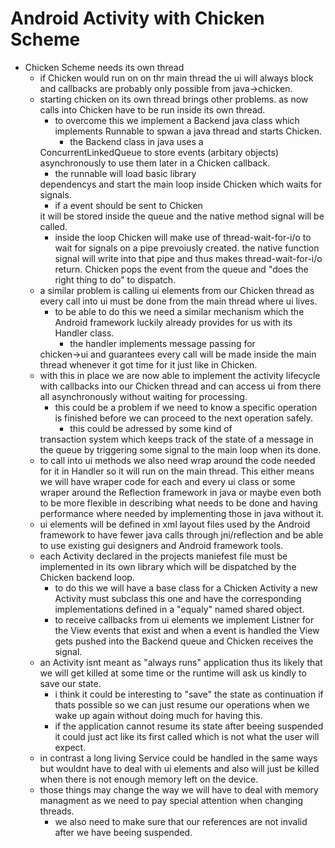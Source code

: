 * Android Activity with Chicken Scheme
- Chicken Scheme needs its own thread
  - if Chicken would run on on thr main thread
    the ui will always block and callbacks are
    probably only possible from java->chicken.
  - starting chicken on its own thread brings
    other problems. as now calls into Chicken
    have to be run inside its own thread.
    - to overcome this we implement a Backend
      java class which implements Runnable to
      spwan a java thread and starts Chicken.
      - the Backend class in java uses a
	ConcurrentLinkedQueue to store events
	(arbitary objects) asynchronously to
	use them later in a Chicken callback.
      - the runnable will load basic library
	dependencys and start the main loop
	inside Chicken which waits for signals.
      - if a event should be sent to Chicken
	it will be stored inside the queue and
	the native method signal will be called.
    - inside the loop Chicken will make use of 
      thread-wait-for-i/o to wait for signals 
      on a pipe prevoiusly created. the native 
      function signal will write into that pipe 
      and thus makes thread-wait-for-i/o return. 
      Chicken pops the event from the queue  and
      "does the right thing to do" to dispatch.
  - a similar problem is calling ui elements from
    our Chicken thread as every call into ui must
    be done from the main thread where ui lives.
    - to be able to do this we need a similar
      mechanism which the Android framework luckily
      already provides for us with its Handler class.
      - the handler implements message passing for
	chicken->ui and guarantees every call will
	be made inside the main thread whenever it
	got time for it just like in Chicken.
  - with this in place we are now able to implement
    the activity lifecycle with callbacks into our
    Chicken thread and can access ui from there all
    asynchronously without waiting for processing.
    - this could be a problem if we need to know
      a specific operation is finished before we
      can proceed to the next operation safely.
      - this could be adressed by some kind of 
	transaction system which keeps track of the
	state of a message in the queue by triggering
	some signal to the main loop when its done.
  - to call into ui methods we also need wrap around
    the code needed for it in Handler so it will run
    on the main thread. This either means we will have
    wraper code for each and every ui class or some
    wraper around the Reflection framework in java or
    maybe even both to be more flexible in describing
    what needs to be done and having performance where
    needed by implementing those in java without it.
  - ui elements will be defined in xml layout files
    used by the Android framework to have fewer java
    calls through jni/reflection and be able to use
    existing gui designers and Android framework tools.
  - each Activity declared in the projects maniefest
    file must be implemented in its own library which
    will be dispatched by the Chicken backend loop.
    - to do this we will have a base class for a
      Chicken Activity a new Activity must subclass
      this one and have the corresponding implementations
      defined in a "equaly" named shared object.
    - to receive callbacks from ui elements we implement
      Listner for the View events that exist and when a 
      event is handled the View gets pushed into the
      Backend queue and Chicken receives the signal.
  - an Activity isnt meant as "always runs" application
    thus its likely that we will get killed at some time
    or the runtime will ask us kindly to save our state.
    - i think it could be interesting to "save" the
      state as continuation if thats possible so we
      can just resume our operations when we wake up
      again without doing much for having this.
    - if the application cannot resume its state after
      beeing suspended it could just act like its first
      called which is not what the user will expect.
  - in contrast a long living Service could be handled
    in the same ways but wouldnt have to deal with
    ui elements and also will just be killed when
    there is not enough memory left on the device.
  - those things may change the way we will have to
    deal with memory managment as we need to pay 
    special attention when changing threads.
    - we also need to make sure that our references
      are not invalid after we have beeing suspended.
	

